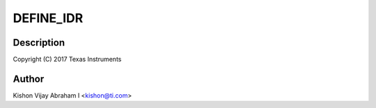 .. -*- coding: utf-8; mode: rst -*-
.. src-file: drivers/pci/endpoint/pci-ep-cfs.c

.. _`define_idr`:

DEFINE_IDR
==========

.. c:function::  DEFINE_IDR( functions_idr)

    :param  functions_idr:
        *undescribed*

.. _`define_idr.description`:

Description
-----------

Copyright (C) 2017 Texas Instruments

.. _`define_idr.author`:

Author
------

Kishon Vijay Abraham I <kishon@ti.com>

.. This file was automatic generated / don't edit.

